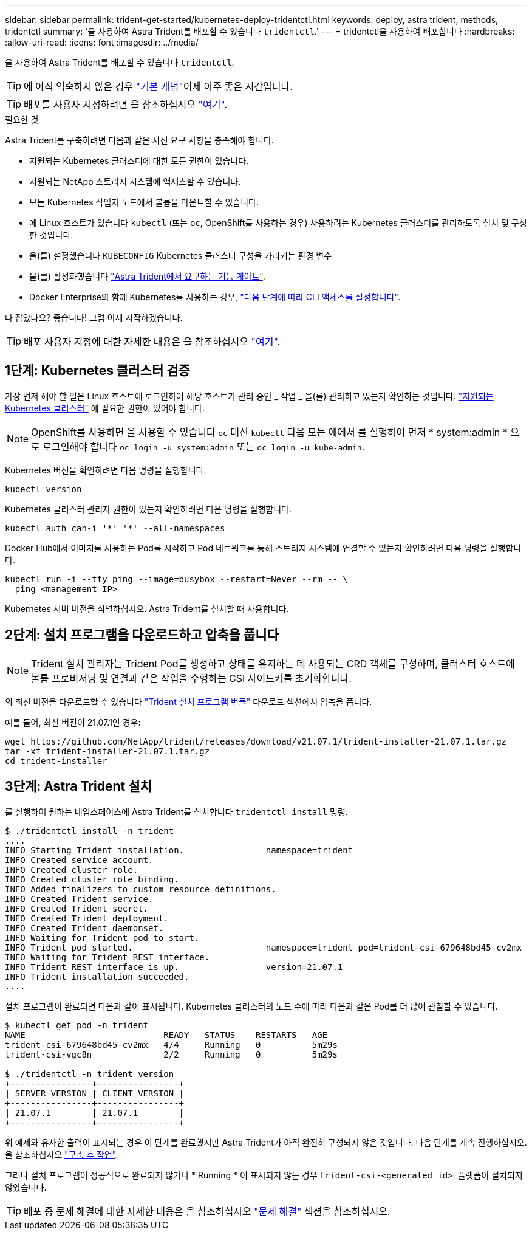 ---
sidebar: sidebar 
permalink: trident-get-started/kubernetes-deploy-tridentctl.html 
keywords: deploy, astra trident, methods, tridentctl 
summary: '을 사용하여 Astra Trident를 배포할 수 있습니다 `tridentctl`.' 
---
= tridentctl을 사용하여 배포합니다
:hardbreaks:
:allow-uri-read: 
:icons: font
:imagesdir: ../media/


을 사용하여 Astra Trident를 배포할 수 있습니다 `tridentctl`.


TIP: 에 아직 익숙하지 않은 경우 link:../trident-concepts/intro.html["기본 개념"^]이제 아주 좋은 시간입니다.


TIP: 배포를 사용자 지정하려면 을 참조하십시오 link:kubernetes-customize-deploy-tridentctl.html["여기"^].

.필요한 것
Astra Trident를 구축하려면 다음과 같은 사전 요구 사항을 충족해야 합니다.

* 지원되는 Kubernetes 클러스터에 대한 모든 권한이 있습니다.
* 지원되는 NetApp 스토리지 시스템에 액세스할 수 있습니다.
* 모든 Kubernetes 작업자 노드에서 볼륨을 마운트할 수 있습니다.
* 에 Linux 호스트가 있습니다 `kubectl` (또는 `oc`, OpenShift를 사용하는 경우) 사용하려는 Kubernetes 클러스터를 관리하도록 설치 및 구성한 것입니다.
* 을(를) 설정했습니다 `KUBECONFIG` Kubernetes 클러스터 구성을 가리키는 환경 변수
* 을(를) 활성화했습니다 link:requirements.html["Astra Trident에서 요구하는 기능 게이트"^].
* Docker Enterprise와 함께 Kubernetes를 사용하는 경우, https://docs.docker.com/ee/ucp/user-access/cli/["다음 단계에 따라 CLI 액세스를 설정합니다"^].


다 잡았나요? 좋습니다! 그럼 이제 시작하겠습니다.


TIP: 배포 사용자 지정에 대한 자세한 내용은 을 참조하십시오 link:kubernetes-customize-deploy-tridentctl.html["여기"^].



== 1단계: Kubernetes 클러스터 검증

가장 먼저 해야 할 일은 Linux 호스트에 로그인하여 해당 호스트가 관리 중인 _ 작업 _ 을(를) 관리하고 있는지 확인하는 것입니다. link:requirements.html["지원되는 Kubernetes 클러스터"^] 에 필요한 권한이 있어야 합니다.


NOTE: OpenShift를 사용하면 을 사용할 수 있습니다 `oc` 대신 `kubectl` 다음 모든 예에서 를 실행하여 먼저 * system:admin * 으로 로그인해야 합니다 `oc login -u system:admin` 또는 `oc login -u kube-admin`.

Kubernetes 버전을 확인하려면 다음 명령을 실행합니다.

[listing]
----
kubectl version
----
Kubernetes 클러스터 관리자 권한이 있는지 확인하려면 다음 명령을 실행합니다.

[listing]
----
kubectl auth can-i '*' '*' --all-namespaces
----
Docker Hub에서 이미지를 사용하는 Pod를 시작하고 Pod 네트워크를 통해 스토리지 시스템에 연결할 수 있는지 확인하려면 다음 명령을 실행합니다.

[listing]
----
kubectl run -i --tty ping --image=busybox --restart=Never --rm -- \
  ping <management IP>
----
Kubernetes 서버 버전을 식별하십시오. Astra Trident를 설치할 때 사용합니다.



== 2단계: 설치 프로그램을 다운로드하고 압축을 풉니다


NOTE: Trident 설치 관리자는 Trident Pod를 생성하고 상태를 유지하는 데 사용되는 CRD 객체를 구성하며, 클러스터 호스트에 볼륨 프로비저닝 및 연결과 같은 작업을 수행하는 CSI 사이드카를 초기화합니다.

의 최신 버전을 다운로드할 수 있습니다 https://github.com/NetApp/trident/releases/latest["Trident 설치 프로그램 번들"^] 다운로드 섹션에서 압축을 풉니다.

예를 들어, 최신 버전이 21.07.1인 경우:

[listing]
----
wget https://github.com/NetApp/trident/releases/download/v21.07.1/trident-installer-21.07.1.tar.gz
tar -xf trident-installer-21.07.1.tar.gz
cd trident-installer
----


== 3단계: Astra Trident 설치

를 실행하여 원하는 네임스페이스에 Astra Trident를 설치합니다 `tridentctl install` 명령.

[listing]
----
$ ./tridentctl install -n trident
....
INFO Starting Trident installation.                namespace=trident
INFO Created service account.
INFO Created cluster role.
INFO Created cluster role binding.
INFO Added finalizers to custom resource definitions.
INFO Created Trident service.
INFO Created Trident secret.
INFO Created Trident deployment.
INFO Created Trident daemonset.
INFO Waiting for Trident pod to start.
INFO Trident pod started.                          namespace=trident pod=trident-csi-679648bd45-cv2mx
INFO Waiting for Trident REST interface.
INFO Trident REST interface is up.                 version=21.07.1
INFO Trident installation succeeded.
....
----
설치 프로그램이 완료되면 다음과 같이 표시됩니다. Kubernetes 클러스터의 노드 수에 따라 다음과 같은 Pod를 더 많이 관찰할 수 있습니다.

[listing]
----
$ kubectl get pod -n trident
NAME                           READY   STATUS    RESTARTS   AGE
trident-csi-679648bd45-cv2mx   4/4     Running   0          5m29s
trident-csi-vgc8n              2/2     Running   0          5m29s

$ ./tridentctl -n trident version
+----------------+----------------+
| SERVER VERSION | CLIENT VERSION |
+----------------+----------------+
| 21.07.1        | 21.07.1        |
+----------------+----------------+
----
위 예제와 유사한 출력이 표시되는 경우 이 단계를 완료했지만 Astra Trident가 아직 완전히 구성되지 않은 것입니다. 다음 단계를 계속 진행하십시오. 을 참조하십시오 link:kubernetes-postdeployment.html["구축 후 작업"^].

그러나 설치 프로그램이 성공적으로 완료되지 않거나 * Running * 이 표시되지 않는 경우 `trident-csi-<generated id>`, 플랫폼이 설치되지 않았습니다.


TIP: 배포 중 문제 해결에 대한 자세한 내용은 을 참조하십시오 link:../troubleshooting.html["문제 해결"^] 섹션을 참조하십시오.
